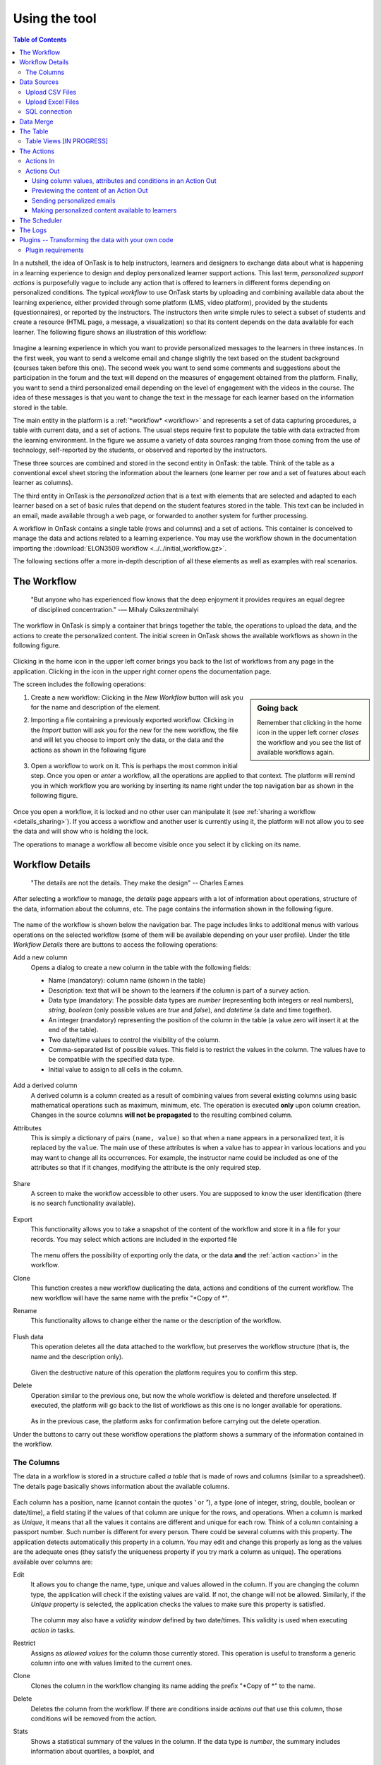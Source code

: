 .. _using:

**************
Using the tool
**************

.. contents:: Table of Contents
   :local:
   :backlinks: none
   :depth: 3

In a nutshell, the idea of OnTask is to help instructors, learners and designers to exchange data  about what is happening in a learning experience to design and deploy personalized learner support actions. This last term, *personalized support actions* is purposefully vague to include any action that is offered to learners in different forms depending on personalized conditions. The typical *workflow* to use OnTask starts by uploading and combining available data about the learning experience, either provided through some platform (LMS, video platform), provided by the students (questionnaires), or reported by the instructors. The instructors then write simple rules to select a subset of students and create a resource (HTML page, a message, a visualization) so that its content depends on the data available for each learner. The following figure shows an illustration of this workflow:

.. figure:: ontask_workflow.png
   :align: center
   :width: 100%

Imagine a learning experience in which you want to provide personalized messages to the learners in three instances. In the first week, you want to send a welcome email and change slightly the text based on the student background (courses taken before this one). The second week you want to send some comments and suggestions about the participation in the forum and the text will depend on the measures of engagement obtained from the platform. Finally, you want to send a third personalized email depending on the level of engagement with the videos in the course. The idea of these messages is that you want to change the text in the message for each learner based on the information stored in the table.

The main entity in the platform is a :ref:`*workflow* <workflow>` and represents a set of data capturing procedures, a table with current data, and a set of actions. The usual steps require first to populate the table with data extracted from the learning environment. In the figure we assume a variety of data sources ranging from those coming from the use of technology, self-reported by the students, or observed and reported by the instructors.

These three sources are combined and stored in the second entity in OnTask: the table. Think of the table as a conventional excel sheet storing the information about the learners (one learner per row and a set of features about each learner as columns).

The third entity in OnTask is the *personalized action* that is a text with elements that are selected and adapted to each learner based on a set of basic rules that depend on the student features stored in the table. This text can be included in an email, made available through a web page, or forwarded to another system for further processing.

A workflow in OnTask contains a single table (rows and columns) and a set of actions. This container is conceived to manage the data and actions related to a learning experience. You may use the workflow shown in the documentation importing  the :download:`ELON3509 workflow <../../initial_workflow.gz>`.

The following sections offer a more in-depth description of all these elements as well as examples with real scenarios.

.. _workflow:

The Workflow
============

    "But anyone who has experienced flow knows that the deep enjoyment it
    provides requires an equal degree of disciplined concentration."
    -― Mihaly Csikszentmihalyi

The workflow in OnTask is simply a container that brings together the table,
the operations to upload the data, and the actions to create the
personalized content. The initial screen in OnTask shows the available
workflows as shown in the following figure.

.. figure:: ../scaptures/workflow_index.png
   :align: center
   :width: 100%

Clicking in the home icon in the upper left corner brings you back to the
list of workflows from any page in the application. Clicking in the icon in
the upper right corner opens the documentation page.

The screen includes the following operations:

.. sidebar:: Going back

   Remember that clicking in the home icon in the upper left corner *closes* the
   workflow and you see the list of available workflows again.

1. Create a new workflow: Clicking in the *New Workflow* button will ask you
   for the name and description of the element.

.. _workflow_import:

2. Importing a file containing a previously exported workflow. Clicking in the
   *Import* button will ask you for the new for the new workflow, the file and
   will let you choose to import only the data, or the data and the actions as
   shown in the following figure

   .. figure:: ../scaptures/workflow_import.png
      :align: center
      :width: 100%

3. Open a workflow to work on it. This is perhaps the most common initial step.
   Once you open or *enter* a workflow, all the operations are applied to that
   context. The platform will remind you in which workflow you are working by
   inserting its name right under the top navigation bar as shown in the
   following figure.

   .. figure:: ../scaptures/navigation_bar.png
      :align: center
      :width: 100%

Once you open a workflow, it is locked and no other user can manipulate it (see
:ref:`sharing a workflow <details_sharing>`). If you access a workflow and
another user is currently using it, the platform will not allow you to
see the data and will show who is holding the lock.

The operations to manage a workflow all become visible once you select it by
clicking on its name.

.. _details:

Workflow Details
================

    "The details are not the details. They make the design"
    -- Charles Eames

After selecting a workflow to manage, the *details* page appears with a lot of
information about operations, structure of the data, information about the
columns, etc. The page contains the information shown in the following figure.

.. figure:: ../scaptures/workflow_details.png
   :align: center

The name of the workflow is shown below the navigation bar. The page includes
links to additional menus with various operations on the selected workflow (some
of them will be available depending on your user profile). Under the title
*Workflow Details* there are buttons to access the following operations:

.. _details_add_column:

Add a new column
  Opens a dialog to create a new column in the table with the following
  fields:

  - Name (mandatory): column name (shown in the table)

  - Description: text that will be shown to the learners if the column is
    part of a survey action.

  - Data type (mandatory: The possible data types are *number* (representing both
    integers or real numbers), *string*, *boolean* (only possible values are *true*
    and *false*), and *datetime* (a date and time together).

  - An integer (mandatory) representing the position of the column in the table
    (a value zero will insert it at the end of the table).

  - Two date/time values to control the visibility of the column.

  - Comma-separated list of possible values. This field is to restrict the
    values in the column. The values have to be compatible with the specified
    data type.

  - Initial value to assign to all cells in the column.

  .. figure:: ../scaptures/workflow_add_column.png
     :align: center

.. _details_add_derived_column:

Add a derived column
  A derived column is a column created as a result of combining values from
  several existing columns using basic mathematical operations such as
  maximum, minimum, etc. The operation is executed **only** upon column
  creation. Changes in the source columns **will not be propagated** to the
  resulting combined column.

.. _details_attributes:

Attributes
  This is simply a dictionary of pairs ``(name, value)`` so that when a ``name``
  appears in a personalized text, it is replaced by the ``value``. The main use
  of these attributes is when a value has to appear in various locations and
  you may want to change all its occurrences. For example, the instructor name
  could be included as one of the attributes so that if it changes, modifying
  the attribute is the only required step.

  .. figure:: ../scaptures/workflow_attributes.png
     :align: center

.. _details_sharing:

Share
  A screen to make the workflow accessible to other users. You are supposed to
  know the user identification (there is no search functionality available).

  .. figure:: ../scaptures/workflow_share.png
     :align: center

.. _details_export:

Export
  This functionality allows you to take a snapshot of the content of the
  workflow and store it in a file for your records. You may select which
  actions are included in the exported file

  .. figure:: ../scaptures/workflow_export.png
     :align: center

  The menu offers the possibility of exporting only the data, or the data
  **and** the :ref:`action <action>` in the workflow.

.. _details_clone:

Clone
  This function creates a new workflow duplicating the data, actions and
  conditions of the current workflow. The new workflow will have the same
  name with the prefix "*Copy of *".

.. _details_rename:

Rename
  This functionality allows to change either the name or the description of the
  workflow.

  .. figure:: ../scaptures/workflow_rename.png
     :align: center

.. _details_flush_data:

Flush data
  This operation deletes all the data attached to the workflow, but preserves
  the workflow structure (that is, the name and the description only).

  .. figure:: ../scaptures/workflow_flush.png
     :align: center

  Given the destructive nature of this operation the platform requires you to
  confirm this step.

.. _details_delete:

Delete
  Operation similar to the previous one, but now the whole workflow is deleted
  and therefore unselected. If executed, the platform will go back to the list
  of workflows as this one is no longer available for operations.

  .. figure:: ../scaptures/workflow_delete.png
     :align: center

  As in the previous case, the platform asks for confirmation before carrying
  out the delete operation.

Under the buttons to carry out these workflow operations the platform shows a
summary of the information contained in the workflow.

.. _columns:

The Columns
-----------

The data in a workflow is stored in a structure called *a table* that is made
of rows and columns (similar to a spreadsheet). The details page
basically shows information about the available columns.

.. figure:: ../scaptures/wokflow_columns.png
   :align: center

Each column has a position, name (cannot contain the quotes *'* or *"*), a type
(one of integer, string, double, boolean or date/time), a field stating if the
values of that column are unique for the rows, and operations. When a column is
marked as *Unique*, it means that all the values it contains are different and
unique for each row. Think of a column containing a passport number. Such
number is different for every person. There could be several columns with this
property. The application detects automatically this property in a column. You
may edit and change this properly as long as the values are the adequate ones
(they satisfy the uniqueness property if you try mark a column as unique). The
operations available over columns are:

Edit
  It allows you to change the name, type, unique and values allowed in the
  column. If you are changing the column type, the application will check if
  the existing values are valid. If not, the change will not be allowed.
  Similarly, if the *Unique* property is selected, the application checks the
  values to make sure this property is satisfied.

  .. figure:: ../scaptures/workflow_column_edit.png
     :align: center

  The column may also have a *validity window* defined by two date/times.
  This validity is used when executing *action in* tasks.

Restrict
  Assigns as *allowed values* for the column those currently stored. This
  operation is useful to transform a generic column into one with values
  limited to the current ones.

Clone
  Clones the column in the workflow changing its name adding the prefix "*Copy
  of *" to the name.

Delete
  Deletes the column from the workflow. If there are conditions inside
  *actions out* that use this column, those conditions will be removed from
  the action.

Stats
  Shows a statistical summary of the values in the column. If the data type
  is *number*, the summary includes information about quartiles, a boxplot, and
   a histogram. For the rest of data types, the summary only includes the
   histogram.

.. _dataops:

Data Sources
============

    "May be stories are are just data without a soul"
    -- Brené Brown


This section describes the operations to upload and merge data into the table. 
It may be the case that this task is already done, or it is done
automatically before you work with a workflow. If this is the case, you may
skip this section. The data operations page offers various options to upload
and merge data to the table and the process is divided into several steps.

Upload CSV Files
----------------

CSV or "comma separated value" files are plain text files in which the first line contains a comma-separated list of column names, and every subsequent line contains the values of these columns for each row. It is a popular format to exchange data that can be represented as a table, and it is for this reason that OnTask allows to upload data in this format.

This operation allows you to upload the values in a CSV file into the
workflow table.

.. figure:: ../scaptures/dataops_csvupload.png
   :align: center

In some cases, the comma-separated values are surrounded by several lines
that need to be ignored when processing the data. The page to upload the
CSV file allows you to specify the number of lines to ignore at the start
and end of the file.

Upload Excel Files
------------------

OnTask also supports the upload of data from Excel files.

.. figure:: ../scaptures/dataops_upload_excel.png
   :align: center

In this case the file is assumed to have multiple *Sheets* and one of them
has to be selected to upload the data.

.. _sql_connection_run:

SQL connection
--------------

The third method to upload data into the current workflow is through a SQL
connection to a remote database. These connections have to be
:ref:`previously defined and configured by the system administrator
<sql_connections>`. Instructors can use them to access the content of a
previously defined table in a remote database. The option to upload data with
a SQL connection shows the available connections and the possibility to
*Run* each one of them:

.. figure:: ../scaptures/dataops_SQL_available.png
   :align: center

When *running* a SQL connection the platform shows the configuration
parameters and requests the password to access the remote database (if required).

.. figure:: ../scaptures/dataops_SQL_run.png
   :align: center

When uploading data for the first time, the values are prepared to be assigned
as the initial content of the table. Before this assignment is done,
the platform first automatically detects those columns that have unique
values (no repetitions) and marks them as *keys*. Key columns are very
important because the values (as they are different for
every row) are used for various operation. There must be **at least one key
column* in the workflow and it is possible to remove the *key* mark from any
column and only possible to mark a column as key if the values are all
different. Before assigning the data to the table, the platform also allows
to change the name of the columns as shown in the Step 2 of the upload process.

.. figure:: ../scaptures/dataops_upload_merge_step2.png
   :align: center

After this step (if the table is empty), the data is stored and
the platform shows the :ref:`details` page. If the upload operation is executed
with a workflow with existing data in the table, then instead of an
upload, the platform executes a **merge** operation.

Data Merge
==========

.. sidebar:: Merge a.k.a "Join"

   Merging is a common operation in databases and is commonly known as *join*.
   There are several variants of join operations depending how the
   differences between the key columns are handled. These same variants exist
   when combining columns in data frames (or a table).

A merge operation is required when uploading a set of columns with an
**already existing table**. This operation is very common in data science
contexts. One of the problems is to specify how the values in the columns are
*matched* with respect to the ones already existing in the table. In other
words, each new column has a set of values, but they need to be in the right
order so that the information is matched appropriately for every row. The
solution for this problem is to include in both the existing table and the
new data being merged a **unique or key column**. These columns have the
property that uniquely distinguish each row with a value and therefore they are
used to make sure that rows with matching values in these columns are merged.
When uploading data into a workflow that already contains data in its
table, the platform automatically executes additional steps to complete a *merge* operation.

After detecting the key columns and offering the option of changing their names, the following steps requires to identify the key columns used to match rows from the existing table and the one being uploaded.

.. figure:: ../scaptures/dataops_upload_merge_step3.png
   :align: center
   :width: 100%

Key columns
  You have to select a key column present in the table to be merged (mandatory) and a key column from the existing table (mandatory).

Merge method
   Once you choose a merge method, a figure and explanation appear below.There are four possible merging methods:

  Select only the rows with keys in both existing **and** new table
    It will select only the rows for which values in both key columns are present. Or in other words, any row for which there is no value in either of the key columns **will be dropped**.

    .. figure:: ../../src/media/merge_inner.png
       :align: center

  Select all rows in either the existing or new table
    All rows in both tables will be considered. You have to be careful with this option because it may produce columns that are no longer unique as a result.

    .. figure:: ../../src/media/merge_outer.png
       :align: center

  Select the rows with keys in the existing table
    Only the rows in the new table with a value in the key column that is present in the existing table will be considered, the rest will be dropped.

    .. figure:: ../../src/media/merge_left.png
       :align: center

  Select the rows with keys in the new table
    Only the rows in the existing table with a value in the key column that is present in the key column from the new table will be considered, the rest will be dropped.

    .. figure:: ../../src/media/merge_right.png
       :align: center

In any of these variants, for those columns that are present in both the existing table and the new table, the values of the second will update the existing ones. This updating operation may introduce non-values in some of the columns. You have to take extra care when performing this operation as it may destroy part of the existing data. In the extreme case, if you try to merge a table with a key column with no values in common with the existing key and you select the method that considers rows with keys in both the existing and new table, the result is an empty table.

After selecting these parameters the last step is to review the effect of the operation and proceed with the merge as shown in the following figure.

.. figure:: ../scaptures/dataops_upload_merge_step4.png
   :align: center

.. _table:

The Table
=========

   "You're here because you know something. What you know you can't explain,
   but you feel it"
   -- Morpheus, The Matrix

This functionality is to show the values stored in the workflow. Since this data can be arbitrarily large, it is likely that only a portion of the columns is shown on the screen at any given point.

.. figure:: ../scaptures/table.png
   :align: center
   :width: 100%

The buttons at the top of the page allow to execute the following operations:

Add row
  A form appears with as many fields as columns to introduce a new row in the table.

Add column
  See :ref:`details_add_column`

Add derived column
  See :ref:`details_add_derived_column`


The rows shown in the screen are automatically grouped into
pages (you may choose the number of entries per page in the upper left side of the table). Additionally, the table offers a search box in the the upper left corner. The operations in the left side of the row allow you to access a statistical summary of the values in the row, edit any of the values or delete the row. If the *Add row* operation is selected a form with one field per column is shown. The values entered in this form will be checked to verify that the unique key property of the columns is preserved.


.. _table_views:

Table Views [IN PROGRESS]
-----------

Due to the potential large size of this table in either number of rows or columns, OnTask offers the possibility to define *views*. A view is simply a set of columns selected to visualize, and optionally, a filter that selects a subset of rows.

.. figure:: ../scaptures/table_view_edit.png
   :align: center
   :width: 100%

You may define several views for the workflow.

.. figure:: ../scaptures/table_views.png
   :align: center
   :width: 100%

And select to see the table values corresponding to one view

.. figure:: ../scaptures/table_view_view.png
   :align: center
   :width: 100%

The same page also allows to download the content of the whole table in CSV format.

.. _action:

The Actions
===========

    "In order to carry a positive action we must develop here a positive
    vision"
    -- Dalai Lama

This is the most important functionality of the platform. Actions are exchange
of information with the learners. There are two types: actions in, and actions
out. A workflow contains an arbitrary number of these actions. The *action*
page shows a table with the actions in the selected workflow.

.. figure:: ../scaptures/actions.png
   :align: center
   :width: 100%

Similarly to the case of the workflow, each action is identified by a name
(unique) and an optional description. There are several operations supported
for each action (right most column in the table shown in the previous figure).

Actions In
----------

These actions allow you either instructors or students to introduce
information in the table stored in a workflow. When providing information, you
typically are interested in a subset of the rows (some of the learners) and a
subset of the columns. For example, an instructor may like to check if a group of students is attending a face-to-face session, or if a group of students is engaging in a project discussion.

These actions are edited using the screen shown in the following figure:

.. figure:: ../scaptures/action_edit_action_in.png
   :align: center
   :width: 100%

The page has several elements. From top to bottom, the first one is a filter to restrict the rows in the table considered for data entry. Those rows
that satisfy the condition are prepared for data entry. The second part of the
screen is a description that will be shown at the top of the page as a prelude for the fields to enter the data. The next section is they key column that will be used to match the data entry. The last section of the screen is a set of non-key columns to use to ask the questions. The *Preview* button at the bottom of the page shows the page that will be shown to the students.

Once an *Action In* has been selected, there are two operations available
represented by the buttons with labels *Run* and *URL*. The *Run* operation is
intended for the instructors to enter the data for a set of learners. After
clicking the link the platform shows a table with the data about the learners.
The table has a search box in the upper left corner to quickly find a person
as illustrated in the next figure.

.. figure:: ../scaptures/action_run_action_in.png
   :align: center
   :width: 100%

An instructor may click in the link available in the right column and it is
offered the possibility of modifying the information in the preselected
columns for that learner.

.. figure:: ../scaptures/action_enter_data_action_in.png
   :align: center
   :width: 100%

After entering the information the platform refreshes the list of students for
which the data entry is still allowed. The second operation available for
*Actions In* is to make available the URL to learners so that they
individually enter the information themselves. If you go back to the table
showing all the actions and click in the icon with label *URL* you are given
the choice to enable/disable a specific URL for the students to access the
data entry screen.

.. figure:: ../scaptures/action_action_in_URL.png
   :align: center
   :width: 80%

You then may send or make available this URL and, after authentication,
students will be able to enter the information requested and the values are
automatically stored in the right row and column in the table. These actions
offer an ideal procedure to collect information about any aspect of a course
in a way that is centralized and available for further processing. The power
of these actions is complemented when combined with *Actions Out*, in which
personalized content is made available to the learners.

Actions Out
-----------

These actions allow to create a resource (in a format close to HTML) and mark certain elements with conditions that will control its appearance in the final view. Think of these *actions out* as a resource (item, message, tip, comment) you would give learners during a experience. You may have several of these items prepared to be used at different points during the experience. The action is manipulated with the screen shown in the following figure

.. figure:: ../scaptures/action_edit_action_out.png
   :align: center
   :width: 100%

Before describing in detail the structure of this screen let's digress for a
second and explore the concept of *condition*. A condition in OnTask is  a
Boolean expression, or if you prefer, an expression that when evaluated will
return either **True** or **False**. These expressions are commonly used in
other applications such as spreadsheets or programming languages. The
following image shows an example of this condition.

.. figure:: ../scaptures/action_action_out_edit_filter.png
   :align: center

The Boolean expression is contained under the title **Formula**. The
expression can be alternatively read as::

  Days online = 0

The first element of the expression is the variable ``Days online_``. The
second element is the equal sign, and the third component is the constant
zero. The variable ``Days online`` may be replaced by any value in a
procedure we call *evaluation*. So, if the expression is evaluated replacing
the variable by the value 3, it results in :math:`3 = 0` which is false.
Alternatively, if we evaluate the expression replacing ``Days_online_2`` with
the value 0, then the expression becomes :math:`0 = 0`, which is trivially
true. With this structure, any expression then is evaluated by replacing the
variables by values and deciding if the resulting expression is true or false.

These conditions can have nested sub-expressions and get complex fairly quickly.
However, the underlying mechanism to evaluate them remains the same: replace
variables with values and decide the result (true or false). OnTask relies on
these expressions to personalize the content of the actions. Let's now go
back to the screen to edit an action. The area has four components

The filter
  The top area contains a *filter*. This element is an expression used to
  decide which table rows will be selected and used with this condition.

  .. figure:: ../scaptures/action_action_out_filterpart.png
     :align: center
     :width: 100%

  The name given to the expression is followed by how many table
  rows satisfy the filter condition (and therefore are selected). In
  practice, this is as if you dropped from the table some of the rows (it is
  just that they are ignored, not dropped.

The conditions
  This is the area immediately below the filter. Each condition allows you to
  edit its expression (first block with the pencil), use it in the text
  blow (block with the arrow), or delete it (trash can icon) as shown in the
  figure below

  .. figure:: ../scaptures/action_action_out_conditionpart.png
     :align: center
     :width: 100%

The HTML text
  This is the area to create the personalized document. It is a conventional
  HTML editor offering the usual functionalities (inserting text in
  various forms, headings, lists, links, images, etc.) Right above the editor
  window you have two choice menus that you can use to insert either a
  :ref:`workflow attribute <details_attributes>` or a column name that will
  be replaced by the corresponding value for each row.

  .. figure:: ../scaptures/action_action_out_editorpart.png
     :align: center
     :width: 100%

The preview/save buttons
  The *Save* button saves the content of the text editor, the *Save & Close*
  saves the content of the text editor and returns to the list of actions,
  and the *Preview* button shows how the text is rendered for every row in
  the table.

Using column values, attributes and conditions in an Action Out
^^^^^^^^^^^^^^^^^^^^^^^^^^^^^^^^^^^^^^^^^^^^^^^^^^^^^^^^^^^^^^^

The purpose of this page is to allow you to create a text in the editor that
may include three types of elements that are personalized for each row: an
attribute name, a column name or a condition.

To insert an attribute name simply place the cursor in the text editor in the
location where you want the value of that attribute to appear. Then, select
the attribute from the area above the editor and you will see how the name
of the attribute surrounded by double curly braces appears in the text (for
example ``{{ course_name }}``. Only :ref:`the attributes <details_attributes>`
you previously created in the details page are available.

To insert a column name, you follow the same steps but this time you select
one of the elements next to the text *Insert column value*. Place the cursor
in the location in which you want that value to appear, select the column
name from the pull-down menu, and the name appears in the text surrounded by
double curly braces (for example ``Hi {{ GivenName }}``.

These two elements will be included in the text with the corresponding values
(the same for all rows in the case of the attribute, and the value of the
corresponding row in the case of the column name. Inserting a condition is
different. Highlight the text in the editor and then click in the arrow of
one of the conditions. The text will be surrounded by two marks. For example
if the condition name is ``Video_active``, the text in the editor will appear
as:

  {% if Video_active %}Good work with this week's video{% endif %}

This format states that the message *Good work with this week's video* should
appear only if the condition ``Video_active`` is true. If not, the text
should be ignored. The following figure illustrates this process.

  .. figure:: ../scaptures/OnTask___howtocreatetext.gif
     :align: center
     :width: 100%

Previewing the content of an Action Out
^^^^^^^^^^^^^^^^^^^^^^^^^^^^^^^^^^^^^^^

Once a text is created, you need to verify that all the elements are properly
visualized for each of the rows. This is the purpose of the ``Preview``
button at the bottom of the page.

  .. figure:: ../scaptures/OnTask___howtopreviewtext.gif
     :align: center
     :width: 100%

Sending personalized emails
^^^^^^^^^^^^^^^^^^^^^^^^^^^

You now have created an action and verified its content using the
*Preview* button. Go back to the *Actions* screen (showing the table with
the actions you created in the workflow). The right-most column shows a
button that reads *Email*.

.. figure:: ../scaptures/action_action_ops.png
   :align: center

This functionality process the text in the
action for each learner and sends the resulting text as an email. If you
click in that button the platform asks you for additional information:

.. figure:: ../scaptures/action_email_request_data.png
   :align: center

The subject
  A line to be included as subject of all the emails.

The column with the email address
  OnTask needs to know where to send the email. It assumes that you have a
  column containing that information for each learner and it needs you to
  select that column.

Send summary message
  If you select this option OnTask will send you an email with the summary of
  this operation (number of rows in the table that were selected by the
  filter, number of emails sent, date/time of the operation, etc.

Snapshot of the workflow
  If you select this option, after the emails are sent, the platform returns
  you a file that contains a snapshot (picture) of the workflow. It basically
  freezes the content of the workflow and places it in a file given to you.
  You may take this file and :ref:`import back the workflow <workflow_import>`.
  In this new workflow you can check the values and messages at the time the
  operation was executed.

Making personalized content available to learners
^^^^^^^^^^^^^^^^^^^^^^^^^^^^^^^^^^^^^^^^^^^^^^^^^

Sending a personalized email is just one of various possible actions to do
with a personalized text. Another one is to make the content available
through a URL that can then be given to the learners. OnTask offers this
possibility through the button labeled ``URL`` followed by either the word
``(Off)`` or ``(On)``.

.. figure:: ../scaptures/action_action_ops.png
   :align: center

If you select this option, the platform will show you the URL providing
access, the choice of making it available, and the possibility of using an
alternative column containing the email address.

.. figure:: ../scaptures/action_URL_on.png
   :align: center
   :width: 60%

You may enable/disable this URL at any time. If a learner tries to access
this URL and it is disabled, the platform informs the user that the
information is not available.


.. _scheduler:

The Scheduler
=============

   "I have no regular schedule. I get up whenever I can."
   -- Jimmy Wales

The *actions out* that are used to send emails can be *scheduled* to
execute at some point in the future. The *Schedule* operation in these
actions opens a dialog like the one shown in the following figure:

.. figure:: ../scaptures/schedule_action_email.png
   :align: center

The action (sending the emails with the personalized text) is executed at the
selected time. This functionality requires the server to be configured to
check the list of pending tasks and execute them at the appropriate time (see
:ref:`scheduling_tasks`)

The *Schedule* item in the navigation menu shows all the scheduled tasks for
the current workflow. The left-most column offers the operations to edit the
task or delete it.

.. figure:: ../scaptures/schedule.png
   :align: center

.. _logs:

The Logs
========

The platform keeps a log of most of the operations that are executed when
managing a workflow. These records are available through the *Logs* link in
the navigation bar at the top of the screen.

.. figure:: ../scaptures/logs.png

You may review the events and download them as a CSV file.

Plugins -- Transforming the data with your own code
===================================================

The additional method offered by OnTask to manipulate the data in a workflow's table is to execute arbitrary Python code encapsulated as a Python module and placed in a predefined folder in the computer hosting the server. In the context of the platform, these Python modules are called **Plugins** and require some :ref:`previous configuration <plugin_install>`. Before their execution, a plugin must be written and installed in the folder previously considered for that purpose.

The purpose of the plugins is to allow arbitrary transformations of the data attached to a workflow. The list of plugins available for execution can be accessed through the link *Transform* in the *Dataops* top menu item.

.. figure:: ../scaptures/dataops_transform_list.png
   :align: center

Each plugin is shown with a (unique) name, a description, the last time the code was modified (based on the file modification time), if the plugin is ready to execute, and the link for either the *Run* operation, or a link to the diagnostics if the execution is not possible.

The plugin execution request shows a form to collect the parameters required for the operation.

.. figure:: ../scaptures/dataops_transformation_run.png
   :align: center

Input columns
  The columns from the data table that will be passed to the plugin. The plugin can define a set of *fixed* column names to extract. If this list is empty, the list is requested from the user.

Key column for merging
  The plugins are supposed to create additional columns, and they need to be merged with the existing data. For this procedure, a key-column is needed to make sure the rows of the newly created data are correctly stored. They key column from the current data frame is added as part of the input data frame passed to the plugin.

Output column names
  The plugins defines the names of the result columns. However, the upon execution, the user may rename any of those columns.

Suffix to add to the result columns
  This field is provided to do a one-place renaming. If given, this suffix is added to the names of all output columns.

Execution parameters
  This part of the form requests the pairs *(name, value)* as defined by the plugin.

After the appropriate data is provided the tool shows a plugin executing report showing the columns that will be created and how will they be merged with the existing data.

.. _plugin_requirements:

Plugin requirements
-------------------

The Python modules installed in the predefined folder need to satisfy various requirements to be considered for execution within OnTask. More precisely, the file ``__init__.py`` must contain:

1. Module variable ``class_name`` with the name of the class in the file that contains the required definitions.

1. Class field ``name`` with the plugin name to show to the users.

2. Class field ``escription_txt`` with a string with the detailed description of what the
   plugin does

3. Class field ``input_column_names`` with a potentially empty list of column names
(strings). If the list is empty, the columns are selected by the user at
execution time.

4. Class field ``output_column_names`` with a non empty list of names (strings) of the
columns to be used for the output of the transformation.

5. Class field ``parameters`` with an optionally empty list with tuples with the following
structure:

   ``('name', type, [list of allowed values], initial value, help_text)``


   These elements will be requested from the user before executing the
   plugin through a form. The conditions on these values are:

   - name must be a string

   - type must be a string equal to "integer", "double", "string",
     "datetime" or "boolean".

   - The list of values is to restrict the
     possible values

   - The initial value must be of the type specified by the second
     element.

   - Help_text a string to show as help text

6. Class method ``run`` that receives:

   - a pandas data frame with the data to process

   - a string with the name of the key column that will be used to merge
     the result.
   - A dictionary of pairs (name, value) with the parameters described in
     the previous element.

   an d returns a result Pandas data frame. This frame **must** have one
   column with the key column name provided so that it can be properly
   merged with the existing data.

If a plugin does not comply with these properties the platform shows a summary of these checks to diagnose the problem.

.. figure:: ../scaptures/dataops_plugin_diagnostics.png
   :align: center


